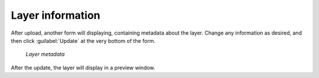 .. _layers.info:

Layer information
=================

After upload, another form will displaying, containing metadata about the layer. Change any information as desired, and then click :guilabel:`Update` at the very bottom of the form.

.. figure:: img/layermetadata.png

   *Layer metadata*

.. todo:: Do we care about any of this?

After the update, the layer will display in a preview window.

.. todo:: No option to edit data!

